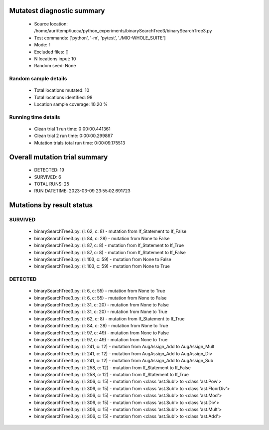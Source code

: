 Mutatest diagnostic summary
===========================
 - Source location: /home/auri/temp/lucca/python_experiments/binarySearchTree3/binarySearchTree3.py
 - Test commands: ['python', '-m', 'pytest', './MIO-WHOLE_SUITE']
 - Mode: f
 - Excluded files: []
 - N locations input: 10
 - Random seed: None

Random sample details
---------------------
 - Total locations mutated: 10
 - Total locations identified: 98
 - Location sample coverage: 10.20 %


Running time details
--------------------
 - Clean trial 1 run time: 0:00:00.441361
 - Clean trial 2 run time: 0:00:00.299867
 - Mutation trials total run time: 0:00:09.175513

Overall mutation trial summary
==============================
 - DETECTED: 19
 - SURVIVED: 6
 - TOTAL RUNS: 25
 - RUN DATETIME: 2023-03-09 23:55:02.691723


Mutations by result status
==========================


SURVIVED
--------
 - binarySearchTree3.py: (l: 62, c: 8) - mutation from If_Statement to If_False
 - binarySearchTree3.py: (l: 84, c: 28) - mutation from None to False
 - binarySearchTree3.py: (l: 87, c: 8) - mutation from If_Statement to If_True
 - binarySearchTree3.py: (l: 87, c: 8) - mutation from If_Statement to If_False
 - binarySearchTree3.py: (l: 103, c: 59) - mutation from None to False
 - binarySearchTree3.py: (l: 103, c: 59) - mutation from None to True


DETECTED
--------
 - binarySearchTree3.py: (l: 6, c: 55) - mutation from None to True
 - binarySearchTree3.py: (l: 6, c: 55) - mutation from None to False
 - binarySearchTree3.py: (l: 31, c: 20) - mutation from None to False
 - binarySearchTree3.py: (l: 31, c: 20) - mutation from None to True
 - binarySearchTree3.py: (l: 62, c: 8) - mutation from If_Statement to If_True
 - binarySearchTree3.py: (l: 84, c: 28) - mutation from None to True
 - binarySearchTree3.py: (l: 97, c: 49) - mutation from None to False
 - binarySearchTree3.py: (l: 97, c: 49) - mutation from None to True
 - binarySearchTree3.py: (l: 241, c: 12) - mutation from AugAssign_Add to AugAssign_Mult
 - binarySearchTree3.py: (l: 241, c: 12) - mutation from AugAssign_Add to AugAssign_Div
 - binarySearchTree3.py: (l: 241, c: 12) - mutation from AugAssign_Add to AugAssign_Sub
 - binarySearchTree3.py: (l: 258, c: 12) - mutation from If_Statement to If_False
 - binarySearchTree3.py: (l: 258, c: 12) - mutation from If_Statement to If_True
 - binarySearchTree3.py: (l: 306, c: 15) - mutation from <class 'ast.Sub'> to <class 'ast.Pow'>
 - binarySearchTree3.py: (l: 306, c: 15) - mutation from <class 'ast.Sub'> to <class 'ast.FloorDiv'>
 - binarySearchTree3.py: (l: 306, c: 15) - mutation from <class 'ast.Sub'> to <class 'ast.Mod'>
 - binarySearchTree3.py: (l: 306, c: 15) - mutation from <class 'ast.Sub'> to <class 'ast.Div'>
 - binarySearchTree3.py: (l: 306, c: 15) - mutation from <class 'ast.Sub'> to <class 'ast.Mult'>
 - binarySearchTree3.py: (l: 306, c: 15) - mutation from <class 'ast.Sub'> to <class 'ast.Add'>